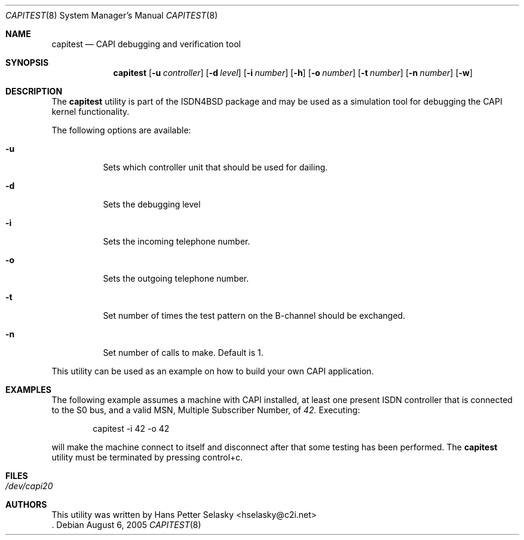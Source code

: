 .\"
.\" Copyright (c) 2005 Hans Petter Selasky. All rights reserved.
.\"
.\" Redistribution and use in source and binary forms, with or without
.\" modification, are permitted provided that the following conditions
.\" are met:
.\" 1. Redistributions of source code must retain the above copyright
.\"    notice, this list of conditions and the following disclaimer.
.\" 2. Redistributions in binary form must reproduce the above copyright
.\"    notice, this list of conditions and the following disclaimer in the
.\"    documentation and/or other materials provided with the distribution.
.\"
.\" THIS SOFTWARE IS PROVIDED BY THE AUTHOR AND CONTRIBUTORS ``AS IS'' AND
.\" ANY EXPRESS OR IMPLIED WARRANTIES, INCLUDING, BUT NOT LIMITED TO, THE
.\" IMPLIED WARRANTIES OF MERCHANTABILITY AND FITNESS FOR A PARTICULAR PURPOSE
.\" ARE DISCLAIMED.  IN NO EVENT SHALL THE AUTHOR OR CONTRIBUTORS BE LIABLE
.\" FOR ANY DIRECT, INDIRECT, INCIDENTAL, SPECIAL, EXEMPLARY, OR CONSEQUENTIAL
.\" DAMAGES (INCLUDING, BUT NOT LIMITED TO, PROCUREMENT OF SUBSTITUTE GOODS
.\" OR SERVICES; LOSS OF USE, DATA, OR PROFITS; OR BUSINESS INTERRUPTION)
.\" HOWEVER CAUSED AND ON ANY THEORY OF LIABILITY, WHETHER IN CONTRACT, STRICT
.\" LIABILITY, OR TORT (INCLUDING NEGLIGENCE OR OTHERWISE) ARISING IN ANY WAY
.\" OUT OF THE USE OF THIS SOFTWARE, EVEN IF ADVISED OF THE POSSIBILITY OF
.\" SUCH DAMAGE.
.\"
.\"
.\" $FreeBSD: $
.\"
.\"
.Dd August 6, 2005
.Dt CAPITEST 8
.Os
.Sh NAME
.Nm capitest
.Nd CAPI debugging and verification tool
.Sh SYNOPSIS
.Nm
.Op Fl u Ar controller
.Op Fl d Ar level
.Op Fl i Ar number
.Op Fl h
.Op Fl o Ar number
.Op Fl t Ar number
.Op Fl n Ar number
.Op Fl w
.Sh DESCRIPTION
The
.Nm
utility is part of the ISDN4BSD package and may be used as a simulation tool
for debugging the CAPI kernel functionality.
.Pp
The following options are available:
.Bl -tag -width Ds
.It Fl u
Sets which controller unit that should be used for dailing.
.It Fl d
Sets the debugging level
.It Fl i
Sets the incoming telephone number.
.It Fl o
Sets the outgoing telephone number.
.It Fl t
Set number of times the test pattern on the B-channel should be exchanged.
.It Fl n
Set number of calls to make. Default is 1.
.El
.Pp
This utility can be used as an example on how to build your own CAPI
application.
.Sh EXAMPLES
The following example assumes a machine with CAPI installed, at least
one present ISDN controller that is connected to the S0 bus, and a
valid MSN, Multiple Subscriber Number, of 
.Em 42.
.
.
Executing:
.Bd -literal -offset indent
capitest -i 42 -o 42
.Ed
.Pp
will make the machine connect to itself and disconnect after that some
testing has been performed. The
.Nm
utility must be terminated by pressing control+c.
.Sh FILES
.Bl -tag -width indent
.It Pa /dev/capi20
.El
.Sh AUTHORS
This utility was written by
.An Hans Petter Selasky Aq hselasky@c2i.net
 .
